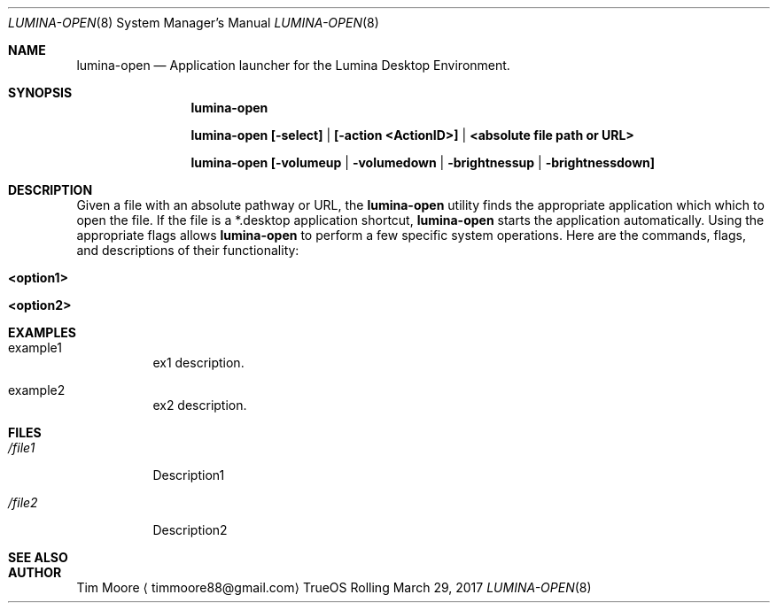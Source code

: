 .Dd March 29, 2017
.Dt LUMINA-OPEN 8
.Os TrueOS Rolling Release
.\"-------------------------------------------------------------------
.Sh NAME
.Nm lumina-open
.Nd Application launcher for the Lumina Desktop Environment.
.\"-------------------------------------------------------------------
.Sh SYNOPSIS
.Nm
.Pp
.Nm
.Cm [-select] | [-action <ActionID>] | <absolute file path or URL>
.Pp
.Nm
.Cm [-volumeup | -volumedown | -brightnessup | -brightnessdown]
.\"-------------------------------------------------------------------
.Sh DESCRIPTION
Given a file with an absolute pathway or URL, the
.Nm
utility finds the appropriate application which which to open the 
file. If the file is a *.desktop application shortcut,
.Nm
starts the application automatically. Using the appropriate flags 
allows
.Nm
to perform a few specific system operations. Here are the commands, 
flags, and descriptions of their functionality:
.Pp
.Bl -tag -width indent
.It Ic <option1>
.It Ic <option2>
.El
.\"-------------------------------------------------------------------
.Sh EXAMPLES
.Bl -tag -width indent
.It example1
ex1 description.
.Pp
.It example2
ex2 description.
.El
.\"-------------------------------------------------------------------
.Sh FILES
.Bl -tag -width indent
.It Pa /file1
Description1
.It Pa /file2
Description2
.El
.\"-------------------------------------------------------------------
.Sh SEE ALSO
.Xr
.Xr
.\"-------------------------------------------------------------------
.Sh AUTHOR
.An Tim Moore
.Aq timmoore88@gmail.com
